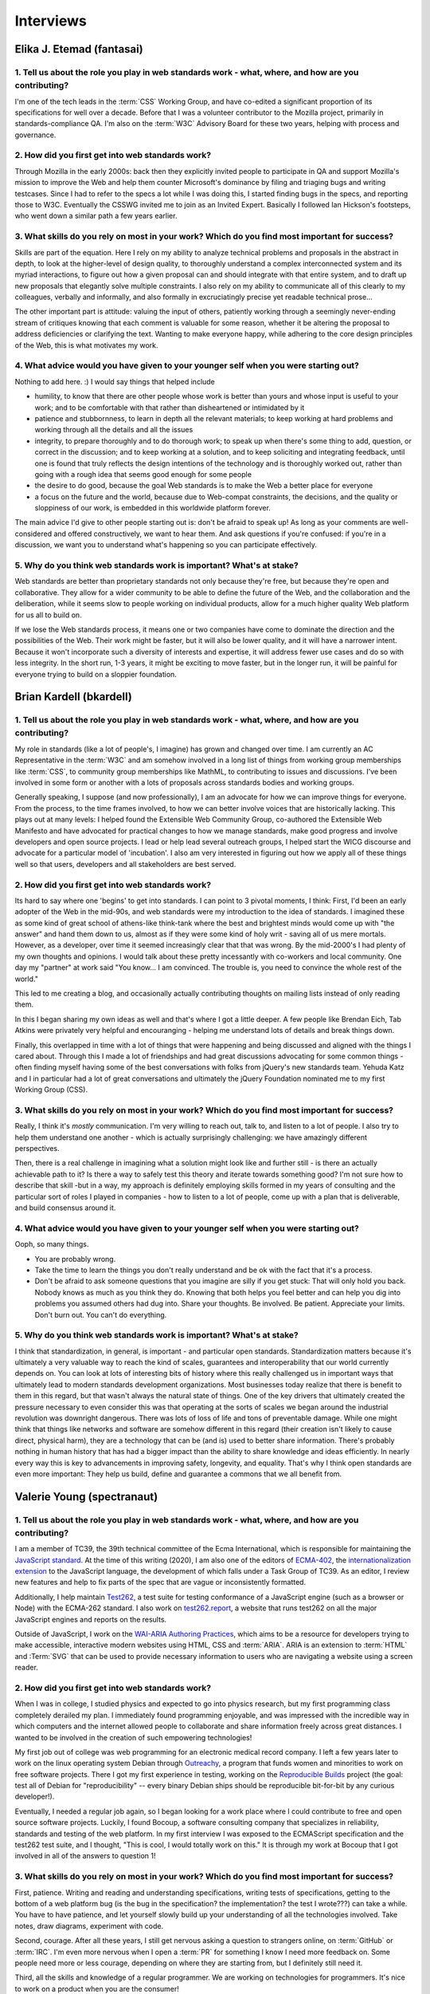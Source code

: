 Interviews
----------

Elika J. Etemad (fantasai)
~~~~~~~~~~~~~~~~~~~~~~~~~~

1. Tell us about the role you play in web standards work - what, where, and how are you contributing?
^^^^^^^^^^^^^^^^^^^^^^^^^^^^^^^^^^^^^^^^^^^^^^^^^^^^^^^^^^^^^^^^^^^^^^^^^^^^^^^^^^^^^^^^^^^^^^^^^^^^^

I'm one of the tech leads in the :term:`CSS` Working Group, and have co-edited a significant proportion of its specifications for well over a decade.
Before that I was a volunteer contributor to the Mozilla project, primarily in standards-compliance QA.
I'm also on the :term:`W3C` Advisory Board for these two years, helping with process and governance.

2. How did you first get into web standards work?
^^^^^^^^^^^^^^^^^^^^^^^^^^^^^^^^^^^^^^^^^^^^^^^^^

Through Mozilla in the early 2000s:
back then they explicitly invited people to participate in QA and support Mozilla's mission
to improve the Web and help them counter Microsoft's dominance by filing and triaging bugs and writing testcases.
Since I had to refer to the specs a lot while I was doing this,
I started finding bugs in the specs, and reporting those to W3C.
Eventually the CSSWG invited me to join as an Invited Expert.
Basically I followed Ian Hickson's footsteps,
who went down a similar path a few years earlier.

3. What skills do you rely on most in your work? Which do you find most important for success?
^^^^^^^^^^^^^^^^^^^^^^^^^^^^^^^^^^^^^^^^^^^^^^^^^^^^^^^^^^^^^^^^^^^^^^^^^^^^^^^^^^^^^^^^^^^^^^

Skills are part of the equation.
Here I rely on my ability to analyze technical problems and proposals in the abstract in depth,
to look at the higher-level of design quality,
to thoroughly understand a complex interconnected system and its myriad interactions,
to figure out how a given proposal can and should integrate with that entire system,
and to draft up new proposals that elegantly solve multiple constraints.
I also rely on my ability to communicate all of this clearly to my colleagues,
verbally and informally,
and also formally in excruciatingly precise yet readable technical prose...

The other important part is attitude:
valuing the input of others, patiently working through a seemingly never-ending stream of critiques
knowing that each comment is valuable for some reason,
whether it be altering the proposal to address deficiencies or clarifying the text.
Wanting to make everyone happy,
while adhering to the core design principles of the Web,
this is what motivates my work.

4. What advice would you have given to your younger self when you were starting out?
^^^^^^^^^^^^^^^^^^^^^^^^^^^^^^^^^^^^^^^^^^^^^^^^^^^^^^^^^^^^^^^^^^^^^^^^^^^^^^^^^^^^

Nothing to add here.
:)
I would say things that helped include

* humility, to know that there are other people whose work is better than yours and whose input is useful to your work; and to be comfortable with that rather than disheartened or intimidated by it
* patience and stubbornness, to learn in depth all the relevant materials; to keep working at hard problems and working through all the details and all the issues
* integrity, to prepare thoroughly and to do thorough work; to speak up when there's some thing to add, question, or correct in the discussion; and to keep working at a solution, and to keep soliciting and integrating feedback, until one is found that truly reflects the design intentions of the technology and is thoroughly worked out, rather than going with a rough idea that seems good enough for some people
* the desire to do good, because the goal Web standards is to make the Web a better place for everyone
* a focus on the future and the world, because due to Web-compat constraints, the decisions, and the quality or sloppiness of our work, is embedded in this worldwide platform forever.

The main advice I'd give to other people starting out is:
don't be afraid to speak up!
As long as your comments are well-considered and offered constructively,
we want to hear them.
And ask questions if you're confused:
if you're in a discussion, we want you to understand what's happening so you can participate effectively.

5. Why do you think web standards work is important? What's at stake?
^^^^^^^^^^^^^^^^^^^^^^^^^^^^^^^^^^^^^^^^^^^^^^^^^^^^^^^^^^^^^^^^^^^^^

Web standards are better than proprietary standards not only because they're free,
but because they're open and collaborative.
They allow for a wider community to be able to define the future of the Web,
and the collaboration and the deliberation,
while it seems slow to people working on individual products,
allow for a much higher quality Web platform for us all to build on.

If we lose the Web standards process,
it means one or two companies have come to dominate the direction and the possibilities of the Web.
Their work might be faster,
but it will also be lower quality,
and it will have a narrower intent.
Because it won't incorporate such a diversity of interests and expertise,
it will address fewer use cases and do so with less integrity.
In the short run, 1-3 years,
it might be exciting to move faster,
but in the longer run,
it will be painful for everyone trying to build on a sloppier foundation.

Brian Kardell (bkardell)
~~~~~~~~~~~~~~~~~~~~~~~~~~

1. Tell us about the role you play in web standards work - what, where, and how are you contributing?
^^^^^^^^^^^^^^^^^^^^^^^^^^^^^^^^^^^^^^^^^^^^^^^^^^^^^^^^^^^^^^^^^^^^^^^^^^^^^^^^^^^^^^^^^^^^^^^^^^^^^

My role in standards (like a lot of people's, I imagine) has grown and changed over time.
I am currently an AC Representative in the :term:`W3C` and am somehow involved in a long list of things from working group memberships like :term:`CSS`, to community group memberships like MathML, to contributing to issues and discussions.
I've been involved in some form or another with a lots of proposals across standards bodies and working groups.

Generally speaking, I suppose (and now professionally), I am an advocate for how we can improve things for everyone.
From the process, to the time frames involved, to how we can better involve voices that are historically lacking.
This plays out at many levels: I helped found the Extensible Web Community Group, co-authored the Extensible Web Manifesto and have advocated for practical changes to how we manage standards, make good progress and involve developers and open source projects.
I lead or help lead several outreach groups, I helped start the WICG discourse and advocate for a particular model of 'incubation'.
I also am very interested in figuring out how we apply all of these things well so that users, developers and all stakeholders are best served.

2. How did you first get into web standards work?
^^^^^^^^^^^^^^^^^^^^^^^^^^^^^^^^^^^^^^^^^^^^^^^^^

Its hard to say where one 'begins' to get into standards.
I can point to 3 pivotal moments, I think: First, I'd been an early adopter of the Web in the mid-90s, and web standards were my introduction to the idea of standards.
I imagined these as some kind of great school of athens-like think-tank where the best and brightest minds would come up with "the answer" and hand them down to us, almost as if they were some kind of holy writ - saving all of us mere mortals.
However, as a developer, over time it seemed increasingly clear that that was wrong.
By the mid-2000's I had plenty of my own thoughts and opinions.
I would talk about these pretty incessantly with co-workers and local community.
One day my "partner" at work said
"You know...
I am convinced.
The trouble is, you need to convince the whole rest of the world."

This led to me creating a blog, and occasionally actually contributing thoughts on mailing lists instead of only reading them.

In this I began sharing my own ideas as well and that's where I got a little deeper.
A few people like Brendan Eich, Tab Atkins were privately very helpful and encouranging - helping me understand lots of details and break things down.

Finally, this overlapped in time with a lot of things that were happening and being discussed and aligned with the things I cared about.
Through this I made a lot of friendships and had great discussions advocating for some common things - often finding myself having some of the best conversations with folks from jQuery's new standards team.
Yehuda Katz and I in particular had a lot of great conversations and ultimately the jQuery Foundation nominated me to my first Working Group (CSS).

3. What skills do you rely on most in your work? Which do you find most important for success?
^^^^^^^^^^^^^^^^^^^^^^^^^^^^^^^^^^^^^^^^^^^^^^^^^^^^^^^^^^^^^^^^^^^^^^^^^^^^^^^^^^^^^^^^^^^^^^

Really, I think it's *mostly* communication.
I'm very willing to reach out, talk to, and listen to a lot of people.
I also try to help them understand one another - which is actually surprisingly challenging: we have amazingly different perspectives.

Then, there is a real challenge in imagining what a solution might look like and further still - is there an actually achievable path to it? Is there a way to safely test this theory and iterate towards something good? I'm not sure how to describe that skill -but in a way, my approach is definitely employing skills formed in my years of consulting and the particular sort of roles I played in companies - how to listen to a lot of people, come up with a plan that is deliverable, and build consensus around it.

4. What advice would you have given to your younger self when you were starting out?
^^^^^^^^^^^^^^^^^^^^^^^^^^^^^^^^^^^^^^^^^^^^^^^^^^^^^^^^^^^^^^^^^^^^^^^^^^^^^^^^^^^^

Ooph, so many things.

* You are probably wrong.
* Take the time to learn the things you don't really understand and be ok with the fact that it's a process.
* Don't be afraid to ask someone questions that you imagine are silly if you get stuck: That will only hold you back.
  Nobody knows as much as you think they do.
  Knowing that both helps you feel better and can help you dig into problems you assumed others had dug into.
  Share your thoughts.
  Be involved.
  Be patient.
  Appreciate your limits.
  Don't burn out.
  You can't do everything.

5. Why do you think web standards work is important? What's at stake?
^^^^^^^^^^^^^^^^^^^^^^^^^^^^^^^^^^^^^^^^^^^^^^^^^^^^^^^^^^^^^^^^^^^^^

I think that standardization, in general, is important - and particular open standards.
Standardization matters because it's ultimately a very valuable way to reach the kind of scales, guarantees and interoperability that our world currently depends on.
You can look at lots of interesting bits of history where this really challenged us in important ways that ultimately lead to modern standards development organizations.
Most businesses today realize that there is benefit to them in this regard, but that wasn't always the natural state of things.
One of the key drivers that ultimately created the pressure necessary to even consider this was that operating at the sorts of scales we began around the industrial revolution was downright dangerous.
There was lots of loss of life and tons of preventable damage.
While one might think that things like networks and software are somehow different in this regard (their creation isn't likely to cause direct, physical harm), they are a technology that can be (and is) used to better share information.
There's probably nothing in human history that has had a bigger impact than the ability to share knowledge and ideas efficiently.
In nearly every way this is key to advancements in improving safety, longevity, and equality.
That's why I think open standards are even more important:
They help us build, define and guarantee a commons that we all benefit from.

Valerie Young (spectranaut)
~~~~~~~~~~~~~~~~~~~~~~~~~~~

1. Tell us about the role you play in web standards work - what, where, and how are you contributing?
^^^^^^^^^^^^^^^^^^^^^^^^^^^^^^^^^^^^^^^^^^^^^^^^^^^^^^^^^^^^^^^^^^^^^^^^^^^^^^^^^^^^^^^^^^^^^^^^^^^^^

I am a member of TC39, the 39th technical committee of the Ecma International, which is responsible for maintaining the `JavaScript standard <https://github.com/tc39/ecma262/>`__.
At the time of this writing (2020), I am also one of the editors of `ECMA-402 <https://github.com/tc39/ecma402>`__, the `internationalization extension <https://developer.mozilla.org/en-US/docs/Web/JavaScript/Reference/Global__Objects/Intl>`__ to the JavaScript language, the development of which falls under a Task Group of TC39.
As an editor, I review new features and help to fix parts of the spec that are vague or inconsistently formatted.

Additionally, I help maintain `Test262 <https://github.com/tc39/test262/>`__, a test suite for testing conformance of a JavaScript engine (such as a browser or Node) with the ECMA-262 standard.
I also work on `test262.report <https://test262.report/>`__, a website that runs test262 on all the major JavaScript engines and reports on the results.

Outside of JavaScript, I work on the `WAI-ARIA Authoring Practices <https://github.com/w3c/aria-practices>`__, which aims to be a resource for developers trying to make accessible, interactive modern websites using HTML, CSS and :term:`ARIA`.
ARIA is an extension to :term:`HTML` and :Term:`SVG` that can be used to provide necessary information to users who are navigating a website using a screen reader.

2. How did you first get into web standards work?
^^^^^^^^^^^^^^^^^^^^^^^^^^^^^^^^^^^^^^^^^^^^^^^^^

When I was in college, I studied physics and expected to go into physics research, but my first programming class completely derailed my plan.
I immediately found programming enjoyable, and was impressed with the incredible way in which computers and the internet allowed people to collaborate and share information freely across great distances.
I wanted to be involved in the creation of such empowering technologies!

My first job out of college was web programming for an electronic medical record company.
I left a few years later to work on the linux operating system Debian through `Outreachy <https://www.outreachy.org/>`__, a program that funds women and minorities to work on free software projects.
There I got my first experience in testing, working on the `Reproducible Builds <https://reproducible-builds.org/>`__ project (the goal: test all of Debian for "reproducibility" -- every binary Debian ships should be reproducible bit-for-bit by any curious developer!).

Eventually, I needed a regular job again, so I began looking for a work place where I could contribute to free and open source software projects.
Luckily, I found Bocoup, a software consulting company that specializes in reliability, standards and testing of the web platform.
In my first interview I was exposed to the ECMAScript specification and the test262 test suite, and I thought, "This is cool, I would totally work on this."
It is through my work at Bocoup that I got involved in all of the answers to question 1!

3. What skills do you rely on most in your work? Which do you find most important for success?
^^^^^^^^^^^^^^^^^^^^^^^^^^^^^^^^^^^^^^^^^^^^^^^^^^^^^^^^^^^^^^^^^^^^^^^^^^^^^^^^^^^^^^^^^^^^^^

First, patience.
Writing and reading and understanding specifications, writing tests of specifications, getting to the bottom of a web platform bug
(is the bug in the specification?
the implementation?
the test I wrote???)
can take a while.
You have to have patience, and let yourself slowly build up your understanding of all the technologies involved.
Take notes, draw diagrams, experiment with code.

Second, courage.
After all these years, I still get nervous asking a question to strangers online, on :term:`GitHub` or :term:`IRC`.
I'm even more nervous when I open a :term:`PR` for something I know I need more feedback on.
Some people need more or less courage, depending on where they are starting from, but I definitely still need it.

Third, all the skills and knowledge of a regular programmer.
We are working on technologies for programmers.
It's nice to work on a product when you are the consumer!

4. What advice would you have given to your younger self when you were starting out?
^^^^^^^^^^^^^^^^^^^^^^^^^^^^^^^^^^^^^^^^^^^^^^^^^^^^^^^^^^^^^^^^^^^^^^^^^^^^^^^^^^^^

You will be rewarded for your courage and humility!
Keep going!

Also, you will find yourself in committee meetings with mostly men who have much more experience than you (more experience on the committee, specifically) -- this can be intimidating.
Remember there are good people on those committees, people who are excited to have more diversity, excited to have you contribute, and want to help you succeed.
Focus on those people when you ask questions and offer opinions!

5. Why do you think web standards work is important? What's at stake?
^^^^^^^^^^^^^^^^^^^^^^^^^^^^^^^^^^^^^^^^^^^^^^^^^^^^^^^^^^^^^^^^^^^^^

I initially thought free and open source software was the most important way to keep technology democratic.
But really, it keeps technology do-ocratic: whoever does the most work gets the most say.
Sometimes this is good, and sometimes it is bad.

Web standards are another way to democratize the creation of technology, but more intentionally.
The committees are structured to make collaborative decisions and to try to prevent any one person or company's individual motivations from overwhelming the best solutions to a problem.
The :term:`W3C` and TC39 are both increasingly reaching out for community involvement from others besides those who make it onto the committee through their jobs or expertise.
If you are interested in helping the democratic evolution of the web in this way, I encourage you to join.

Simon Pieters (zcorpan)
~~~~~~~~~~~~~~~~~~~~~~~

1. Tell us about the role you play in web standards work - what, where, and how are you contributing?
^^^^^^^^^^^^^^^^^^^^^^^^^^^^^^^^^^^^^^^^^^^^^^^^^^^^^^^^^^^^^^^^^^^^^^^^^^^^^^^^^^^^^^^^^^^^^^^^^^^^^

I am one of the editors of the :term:`HTML` standard.
I have contributed in particular to images, video, form controls, rendering, and the HTML parser.

I try to improve interoperability between browser engines,
and at the same time address web developers' pain points and improve accessibility.

I analyze web compatibility,
identify pain points for web developers,
discuss with implementers to understand their requirements,
design solutions,
write specification prose,
write conformance tests,
review specification changes and tests,
find, report, and sometimes fix bugs in specifications and implementations.

2. How did you first get into web standards work?
^^^^^^^^^^^^^^^^^^^^^^^^^^^^^^^^^^^^^^^^^^^^^^^^^

I first got interested in web design after a class in web design at school, around age 17.
I learned that there were multiple web browsers, but sometimes web sites would only work correctly in one of them.
I quickly ran into differences between browsers.
This was when before Firefox was called Firefox, but I learned that this browser was better than Internet Explorer 6.0 at following the web standards.

This was an interesting space.
So much to explore.
I would read tutorials, blogs, specifications, and discuss front-end web development in forums.
Eventually I learned by helping professional web developers who were asking for advice in these forums.
Following the web standards first and applying hacks and workarounds for IE6 was challenging and fun.

I did a lot of "view source" to find out how things were done.
I would read the HTML (or XHTML) and CSS source code of w3.org.
I recall one day I was viewing the W3C homepage and in the sidebar it was showing a graybeard who was working with W3C specifications,
and I thought to myself "I wonder what it would be like to have this as a job".
A split second later I snapped back to reality and realized that was never going to happen.

I started studying "Innovation and Product Design" at Mälardalens Högskola in Sweden.
I was going to become a product designer -- designing physical products.
Web development was still a strong interest, but it shifted more towards web standards and web browsers.
I read a document by Ian Hickson about `how to minimize a test case <https://www.hixie.ch/advocacy/writing-test-cases-for-web-browsers>`__
and started reporting bugs to browsers.
I was chatting with Anne van Kesteren in ICQ about why CSS didn't have a parent selector.

In 2005, I subscribed to the :term:`WHATWG` mailing list, and started to participate in discussions about this exciting next version of HTML.
One of my earliest contributions was `suggesting the new doctype <https://annevankesteren.nl/2005/07/html5-doctype>`__.

In 2007, I applied for a summer internship at Opera Software in Linköping, to work on writing tests for HTML5.
I got the job, and after the internship I was offered a full-time position to work on Quality Assurance for the DocXS (Documents, XML, and Scripting) team.
I accepted the offer and dropped off University.

3. What skills do you rely on most in your work? Which do you find most important for success?
^^^^^^^^^^^^^^^^^^^^^^^^^^^^^^^^^^^^^^^^^^^^^^^^^^^^^^^^^^^^^^^^^^^^^^^^^^^^^^^^^^^^^^^^^^^^^^

Communication is critical:
In my case, this is almost always asynchronous written communication.
This allows me to think things through and do my research before responding to a question.

Research and analytical skills:
Making decisions in web standards often requires research into what browsers currently do and what web content expects to happen.

Literacy with web standards:
Ability to read and write a specification correctly.

Imagination:
Ability to imagine the behavior of a complex system or an algorithm.

Creativity:
Coming up with novel solutions.
Identifying interesting cases to test.

4. What advice would you have given to your younger self when you were starting out?
^^^^^^^^^^^^^^^^^^^^^^^^^^^^^^^^^^^^^^^^^^^^^^^^^^^^^^^^^^^^^^^^^^^^^^^^^^^^^^^^^^^^

Maybe to study Computer Science, which I have not done.
I think it would have been more relevant knowledge for me (for example, algorithms and data structures), given what I ended up working with.
On the other hand, maybe I would end up on a completely different career path?

I think my advice would be to have the courage to change what to study when I realized what my interests were.

5. Why do you think web standards work is important? What's at stake?
^^^^^^^^^^^^^^^^^^^^^^^^^^^^^^^^^^^^^^^^^^^^^^^^^^^^^^^^^^^^^^^^^^^^^

The web, in principle, gives anyone free speech and access to information.
No one entity has full control.

Throughout the lifetime of the web, it has been in competition with other information or application platforms that are often under control of one company.

Without working on web standards, the web would probably have been replaced completely by one or more of those,
enabling censorship and limitation of access to information.

